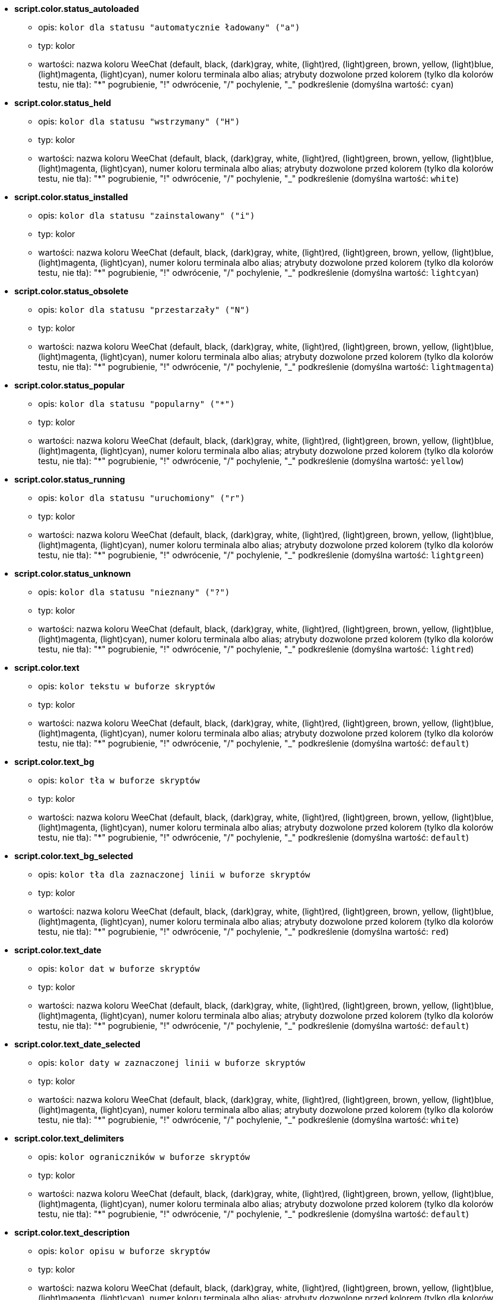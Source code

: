 //
// This file is auto-generated by script docgen.py.
// DO NOT EDIT BY HAND!
//
* [[option_script.color.status_autoloaded]] *script.color.status_autoloaded*
** opis: `kolor dla statusu "automatycznie ładowany" ("a")`
** typ: kolor
** wartości: nazwa koloru WeeChat (default, black, (dark)gray, white, (light)red, (light)green, brown, yellow, (light)blue, (light)magenta, (light)cyan), numer koloru terminala albo alias; atrybuty dozwolone przed kolorem (tylko dla kolorów testu, nie tła): "*" pogrubienie, "!" odwrócenie, "/" pochylenie, "_" podkreślenie (domyślna wartość: `cyan`)

* [[option_script.color.status_held]] *script.color.status_held*
** opis: `kolor dla statusu  "wstrzymany" ("H")`
** typ: kolor
** wartości: nazwa koloru WeeChat (default, black, (dark)gray, white, (light)red, (light)green, brown, yellow, (light)blue, (light)magenta, (light)cyan), numer koloru terminala albo alias; atrybuty dozwolone przed kolorem (tylko dla kolorów testu, nie tła): "*" pogrubienie, "!" odwrócenie, "/" pochylenie, "_" podkreślenie (domyślna wartość: `white`)

* [[option_script.color.status_installed]] *script.color.status_installed*
** opis: `kolor dla statusu "zainstalowany" ("i")`
** typ: kolor
** wartości: nazwa koloru WeeChat (default, black, (dark)gray, white, (light)red, (light)green, brown, yellow, (light)blue, (light)magenta, (light)cyan), numer koloru terminala albo alias; atrybuty dozwolone przed kolorem (tylko dla kolorów testu, nie tła): "*" pogrubienie, "!" odwrócenie, "/" pochylenie, "_" podkreślenie (domyślna wartość: `lightcyan`)

* [[option_script.color.status_obsolete]] *script.color.status_obsolete*
** opis: `kolor dla statusu  "przestarzały" ("N")`
** typ: kolor
** wartości: nazwa koloru WeeChat (default, black, (dark)gray, white, (light)red, (light)green, brown, yellow, (light)blue, (light)magenta, (light)cyan), numer koloru terminala albo alias; atrybuty dozwolone przed kolorem (tylko dla kolorów testu, nie tła): "*" pogrubienie, "!" odwrócenie, "/" pochylenie, "_" podkreślenie (domyślna wartość: `lightmagenta`)

* [[option_script.color.status_popular]] *script.color.status_popular*
** opis: `kolor dla statusu "popularny" ("*")`
** typ: kolor
** wartości: nazwa koloru WeeChat (default, black, (dark)gray, white, (light)red, (light)green, brown, yellow, (light)blue, (light)magenta, (light)cyan), numer koloru terminala albo alias; atrybuty dozwolone przed kolorem (tylko dla kolorów testu, nie tła): "*" pogrubienie, "!" odwrócenie, "/" pochylenie, "_" podkreślenie (domyślna wartość: `yellow`)

* [[option_script.color.status_running]] *script.color.status_running*
** opis: `kolor dla statusu  "uruchomiony" ("r")`
** typ: kolor
** wartości: nazwa koloru WeeChat (default, black, (dark)gray, white, (light)red, (light)green, brown, yellow, (light)blue, (light)magenta, (light)cyan), numer koloru terminala albo alias; atrybuty dozwolone przed kolorem (tylko dla kolorów testu, nie tła): "*" pogrubienie, "!" odwrócenie, "/" pochylenie, "_" podkreślenie (domyślna wartość: `lightgreen`)

* [[option_script.color.status_unknown]] *script.color.status_unknown*
** opis: `kolor dla statusu  "nieznany" ("?")`
** typ: kolor
** wartości: nazwa koloru WeeChat (default, black, (dark)gray, white, (light)red, (light)green, brown, yellow, (light)blue, (light)magenta, (light)cyan), numer koloru terminala albo alias; atrybuty dozwolone przed kolorem (tylko dla kolorów testu, nie tła): "*" pogrubienie, "!" odwrócenie, "/" pochylenie, "_" podkreślenie (domyślna wartość: `lightred`)

* [[option_script.color.text]] *script.color.text*
** opis: `kolor tekstu w buforze skryptów`
** typ: kolor
** wartości: nazwa koloru WeeChat (default, black, (dark)gray, white, (light)red, (light)green, brown, yellow, (light)blue, (light)magenta, (light)cyan), numer koloru terminala albo alias; atrybuty dozwolone przed kolorem (tylko dla kolorów testu, nie tła): "*" pogrubienie, "!" odwrócenie, "/" pochylenie, "_" podkreślenie (domyślna wartość: `default`)

* [[option_script.color.text_bg]] *script.color.text_bg*
** opis: `kolor tła w buforze skryptów`
** typ: kolor
** wartości: nazwa koloru WeeChat (default, black, (dark)gray, white, (light)red, (light)green, brown, yellow, (light)blue, (light)magenta, (light)cyan), numer koloru terminala albo alias; atrybuty dozwolone przed kolorem (tylko dla kolorów testu, nie tła): "*" pogrubienie, "!" odwrócenie, "/" pochylenie, "_" podkreślenie (domyślna wartość: `default`)

* [[option_script.color.text_bg_selected]] *script.color.text_bg_selected*
** opis: `kolor tła dla zaznaczonej linii w buforze skryptów`
** typ: kolor
** wartości: nazwa koloru WeeChat (default, black, (dark)gray, white, (light)red, (light)green, brown, yellow, (light)blue, (light)magenta, (light)cyan), numer koloru terminala albo alias; atrybuty dozwolone przed kolorem (tylko dla kolorów testu, nie tła): "*" pogrubienie, "!" odwrócenie, "/" pochylenie, "_" podkreślenie (domyślna wartość: `red`)

* [[option_script.color.text_date]] *script.color.text_date*
** opis: `kolor dat w buforze skryptów`
** typ: kolor
** wartości: nazwa koloru WeeChat (default, black, (dark)gray, white, (light)red, (light)green, brown, yellow, (light)blue, (light)magenta, (light)cyan), numer koloru terminala albo alias; atrybuty dozwolone przed kolorem (tylko dla kolorów testu, nie tła): "*" pogrubienie, "!" odwrócenie, "/" pochylenie, "_" podkreślenie (domyślna wartość: `default`)

* [[option_script.color.text_date_selected]] *script.color.text_date_selected*
** opis: `kolor daty w zaznaczonej linii w buforze skryptów`
** typ: kolor
** wartości: nazwa koloru WeeChat (default, black, (dark)gray, white, (light)red, (light)green, brown, yellow, (light)blue, (light)magenta, (light)cyan), numer koloru terminala albo alias; atrybuty dozwolone przed kolorem (tylko dla kolorów testu, nie tła): "*" pogrubienie, "!" odwrócenie, "/" pochylenie, "_" podkreślenie (domyślna wartość: `white`)

* [[option_script.color.text_delimiters]] *script.color.text_delimiters*
** opis: `kolor ograniczników w buforze skryptów`
** typ: kolor
** wartości: nazwa koloru WeeChat (default, black, (dark)gray, white, (light)red, (light)green, brown, yellow, (light)blue, (light)magenta, (light)cyan), numer koloru terminala albo alias; atrybuty dozwolone przed kolorem (tylko dla kolorów testu, nie tła): "*" pogrubienie, "!" odwrócenie, "/" pochylenie, "_" podkreślenie (domyślna wartość: `default`)

* [[option_script.color.text_description]] *script.color.text_description*
** opis: `kolor opisu w buforze skryptów`
** typ: kolor
** wartości: nazwa koloru WeeChat (default, black, (dark)gray, white, (light)red, (light)green, brown, yellow, (light)blue, (light)magenta, (light)cyan), numer koloru terminala albo alias; atrybuty dozwolone przed kolorem (tylko dla kolorów testu, nie tła): "*" pogrubienie, "!" odwrócenie, "/" pochylenie, "_" podkreślenie (domyślna wartość: `default`)

* [[option_script.color.text_description_selected]] *script.color.text_description_selected*
** opis: `kolor opisu w zaznaczonej linii w buforze skryptów`
** typ: kolor
** wartości: nazwa koloru WeeChat (default, black, (dark)gray, white, (light)red, (light)green, brown, yellow, (light)blue, (light)magenta, (light)cyan), numer koloru terminala albo alias; atrybuty dozwolone przed kolorem (tylko dla kolorów testu, nie tła): "*" pogrubienie, "!" odwrócenie, "/" pochylenie, "_" podkreślenie (domyślna wartość: `white`)

* [[option_script.color.text_extension]] *script.color.text_extension*
** opis: `kolor rozszerzenia w buforze skryptów`
** typ: kolor
** wartości: nazwa koloru WeeChat (default, black, (dark)gray, white, (light)red, (light)green, brown, yellow, (light)blue, (light)magenta, (light)cyan), numer koloru terminala albo alias; atrybuty dozwolone przed kolorem (tylko dla kolorów testu, nie tła): "*" pogrubienie, "!" odwrócenie, "/" pochylenie, "_" podkreślenie (domyślna wartość: `default`)

* [[option_script.color.text_extension_selected]] *script.color.text_extension_selected*
** opis: `kolor rozszerzenia w zaznaczonej linii w buforze skryptów`
** typ: kolor
** wartości: nazwa koloru WeeChat (default, black, (dark)gray, white, (light)red, (light)green, brown, yellow, (light)blue, (light)magenta, (light)cyan), numer koloru terminala albo alias; atrybuty dozwolone przed kolorem (tylko dla kolorów testu, nie tła): "*" pogrubienie, "!" odwrócenie, "/" pochylenie, "_" podkreślenie (domyślna wartość: `white`)

* [[option_script.color.text_name]] *script.color.text_name*
** opis: `kolor nazwy skryptu w buforze skryptów`
** typ: kolor
** wartości: nazwa koloru WeeChat (default, black, (dark)gray, white, (light)red, (light)green, brown, yellow, (light)blue, (light)magenta, (light)cyan), numer koloru terminala albo alias; atrybuty dozwolone przed kolorem (tylko dla kolorów testu, nie tła): "*" pogrubienie, "!" odwrócenie, "/" pochylenie, "_" podkreślenie (domyślna wartość: `cyan`)

* [[option_script.color.text_name_selected]] *script.color.text_name_selected*
** opis: `kolor nazwy skryptu w zaznaczonej linii w buforze skryptów`
** typ: kolor
** wartości: nazwa koloru WeeChat (default, black, (dark)gray, white, (light)red, (light)green, brown, yellow, (light)blue, (light)magenta, (light)cyan), numer koloru terminala albo alias; atrybuty dozwolone przed kolorem (tylko dla kolorów testu, nie tła): "*" pogrubienie, "!" odwrócenie, "/" pochylenie, "_" podkreślenie (domyślna wartość: `lightcyan`)

* [[option_script.color.text_selected]] *script.color.text_selected*
** opis: `kolor tekstu w zaznaczonej linii w buforze skryptów`
** typ: kolor
** wartości: nazwa koloru WeeChat (default, black, (dark)gray, white, (light)red, (light)green, brown, yellow, (light)blue, (light)magenta, (light)cyan), numer koloru terminala albo alias; atrybuty dozwolone przed kolorem (tylko dla kolorów testu, nie tła): "*" pogrubienie, "!" odwrócenie, "/" pochylenie, "_" podkreślenie (domyślna wartość: `white`)

* [[option_script.color.text_tags]] *script.color.text_tags*
** opis: `kolor tagów w buforze skryptów`
** typ: kolor
** wartości: nazwa koloru WeeChat (default, black, (dark)gray, white, (light)red, (light)green, brown, yellow, (light)blue, (light)magenta, (light)cyan), numer koloru terminala albo alias; atrybuty dozwolone przed kolorem (tylko dla kolorów testu, nie tła): "*" pogrubienie, "!" odwrócenie, "/" pochylenie, "_" podkreślenie (domyślna wartość: `brown`)

* [[option_script.color.text_tags_selected]] *script.color.text_tags_selected*
** opis: `kolor tagów w zaznaczonej linii w buforze skryptów`
** typ: kolor
** wartości: nazwa koloru WeeChat (default, black, (dark)gray, white, (light)red, (light)green, brown, yellow, (light)blue, (light)magenta, (light)cyan), numer koloru terminala albo alias; atrybuty dozwolone przed kolorem (tylko dla kolorów testu, nie tła): "*" pogrubienie, "!" odwrócenie, "/" pochylenie, "_" podkreślenie (domyślna wartość: `yellow`)

* [[option_script.color.text_version]] *script.color.text_version*
** opis: `kolor wersji w buforze skryptów`
** typ: kolor
** wartości: nazwa koloru WeeChat (default, black, (dark)gray, white, (light)red, (light)green, brown, yellow, (light)blue, (light)magenta, (light)cyan), numer koloru terminala albo alias; atrybuty dozwolone przed kolorem (tylko dla kolorów testu, nie tła): "*" pogrubienie, "!" odwrócenie, "/" pochylenie, "_" podkreślenie (domyślna wartość: `magenta`)

* [[option_script.color.text_version_loaded]] *script.color.text_version_loaded*
** opis: `kolor wersji załadowanego skryptu w buforze skryptów`
** typ: kolor
** wartości: nazwa koloru WeeChat (default, black, (dark)gray, white, (light)red, (light)green, brown, yellow, (light)blue, (light)magenta, (light)cyan), numer koloru terminala albo alias; atrybuty dozwolone przed kolorem (tylko dla kolorów testu, nie tła): "*" pogrubienie, "!" odwrócenie, "/" pochylenie, "_" podkreślenie (domyślna wartość: `default`)

* [[option_script.color.text_version_loaded_selected]] *script.color.text_version_loaded_selected*
** opis: `kolor załadowanej wersji skryptu w zaznaczonej linii w buforze skryptów`
** typ: kolor
** wartości: nazwa koloru WeeChat (default, black, (dark)gray, white, (light)red, (light)green, brown, yellow, (light)blue, (light)magenta, (light)cyan), numer koloru terminala albo alias; atrybuty dozwolone przed kolorem (tylko dla kolorów testu, nie tła): "*" pogrubienie, "!" odwrócenie, "/" pochylenie, "_" podkreślenie (domyślna wartość: `white`)

* [[option_script.color.text_version_selected]] *script.color.text_version_selected*
** opis: `kolor wersji w zaznaczonej linii w buforze skryptów`
** typ: kolor
** wartości: nazwa koloru WeeChat (default, black, (dark)gray, white, (light)red, (light)green, brown, yellow, (light)blue, (light)magenta, (light)cyan), numer koloru terminala albo alias; atrybuty dozwolone przed kolorem (tylko dla kolorów testu, nie tła): "*" pogrubienie, "!" odwrócenie, "/" pochylenie, "_" podkreślenie (domyślna wartość: `lightmagenta`)

* [[option_script.look.columns]] *script.look.columns*
** opis: `format kolumn wyświetlanych w buforze skryptów: następujące identyfikatory kolumn są zastępowane przez ich wartość: %a=autor, %d=opis, %D=data dodania, %e=rozszerzenie, %l=język, %L=licencja, %n=nazwa z rozszerzeniem, %N=nazwa, %r=wymagania, %s=status, %t=tagi, %u=data wgrania, %v=wersja, %V=załadowana wersja, %w=min_weechat, %W=max_weechat)`
** typ: ciąg
** wartości: dowolny ciąg (domyślna wartość: `"%s %n %V %v %u | %d | %t"`)

* [[option_script.look.diff_color]] *script.look.diff_color*
** opis: `koloruj wyjście diffa`
** typ: bool
** wartości: on, off (domyślna wartość: `on`)

* [[option_script.look.diff_command]] *script.look.diff_command*
** opis: `komenda używana do pokazania różnic pomiędzy załadowanym skryptem i nową wersją w repozytorium ("auto" = automatyczna detekcja polecenie diff (git albo diff), pusta wartość = wyłączenie diffa, inny ciąg = nazwa komendy, na przykład "diff")`
** typ: ciąg
** wartości: dowolny ciąg (domyślna wartość: `"auto"`)

* [[option_script.look.display_source]] *script.look.display_source*
** opis: `wyświetl kod źródłowy skryptu w buforze ze szczegółami o skrypcie (skrypt jest pobierany do pliku tymczasowego, kiedy pokazywane są szczegółowe informacje na jego temat)`
** typ: bool
** wartości: on, off (domyślna wartość: `on`)

* [[option_script.look.quiet_actions]] *script.look.quiet_actions*
** opis: `ciche akcje na buforze skryptów: nie wyświetlaj wiadomości w głównym buforze, kiedy skrypty są instalowane/usuwane/ładowane/wyładowywane (wyświetlane są tylko błędy)`
** typ: bool
** wartości: on, off (domyślna wartość: `on`)

* [[option_script.look.sort]] *script.look.sort*
** opis: `domyślne sortowania dla skryptów: oddzielona przecinkami lista identyfikatorów: a=autor, A=automatycznie ładowany, d=data dodania, e=rozszerzenie, i=zainstalowany, l=język, n=nazwa, o=przestarzały, p=popularność, r=uruchomiony, u=data aktualizacji; znak "-" może zostać użyty przed identyfikatorem w celu odwrócenia kolejności; przykład: "i,u": najpierw zainstalowane skrypty, sortowane po dacie aktualizacji`
** typ: ciąg
** wartości: dowolny ciąg (domyślna wartość: `"p,n"`)

* [[option_script.look.translate_description]] *script.look.translate_description*
** opis: `przetłumaczony opis skryptu (jeśli tłumaczenie jest dostępne w twoim języku, w przeciwnym wypadku zostanie użyta angielska wersja)`
** typ: bool
** wartości: on, off (domyślna wartość: `on`)

* [[option_script.look.use_keys]] *script.look.use_keys*
** opis: `użyj skrótu alt+X w buforze skryptów, aby wykonać akcję na skrypcie (alt+i = zainstaluj, alt+r = usuń, ...); jeśli wyłączone dozwolone jest tylko wprowadzanie: i, r, ...`
** typ: bool
** wartości: on, off (domyślna wartość: `on`)

* [[option_script.scripts.autoload]] *script.scripts.autoload*
** opis: `automatycznie ładuj zainstalowane skrypty (tworzy link w katalogu "autoload" do skryptu w katalogu nadrzędnym)`
** typ: bool
** wartości: on, off (domyślna wartość: `on`)

* [[option_script.scripts.cache_expire]] *script.scripts.cache_expire*
** opis: `lokalnie zapisany czas wygaśnięcia, w minutach (-1 = nigdy nie wygasa, 0 = zawsze wygasa)`
** typ: liczba
** wartości: -1 .. 525600 (domyślna wartość: `1440`)

* [[option_script.scripts.dir]] *script.scripts.dir*
** opis: `lokalny katalog dla skryptów`
** typ: ciąg
** wartości: dowolny ciąg (domyślna wartość: `"%h/script"`)

* [[option_script.scripts.hold]] *script.scripts.hold*
** opis: `skrypty do "wstrzymania": oddzielona przecinkami lista skryptów, które nigdy nie zostaną zaktualizowane i nie mogą być usunięte, na przykład: "buffers.pl,iset.pl"`
** typ: ciąg
** wartości: dowolny ciąg (domyślna wartość: `""`)

* [[option_script.scripts.url]] *script.scripts.url*
** opis: `adres pliku z listą skryptów; domyśłnie wymuszany jest protokół HTTPS, zobacz opcje script.scripts.url_force_https`
** typ: ciąg
** wartości: dowolny ciąg (domyślna wartość: `"http://weechat.org/files/plugins.xml.gz"`)

* [[option_script.scripts.url_force_https]] *script.scripts.url_force_https*
** opis: `wymusza użycie HTTPS do pobierania (listy i skryptów); powinieneś wyłączyć tą opcję tylko jeśli występują problemy z pobieraniem`
** typ: bool
** wartości: on, off (domyślna wartość: `on`)

